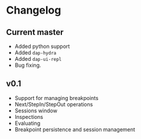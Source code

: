 # -*- fill-column: 100 -*-
#+STARTUP: content

* Changelog
** Current master
   - Added python support
   - Added ~dap-hydra~
   - Added ~dap-ui-repl~
   - Bug fixing.
** v0.1
   - Support for managing breakpoints
   - Next/StepIn/StepOut operations
   - Sessions window
   - Inspections
   - Evaluating
   - Breakpoint persistence and session management
